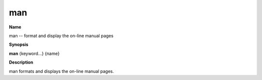 .. _man:

man
===

**Name**

man -- format and display the on-line manual pages

**Synopsis**

**man** {keyword...} {name}

**Description**

man formats and displays the on-line manual pages.



